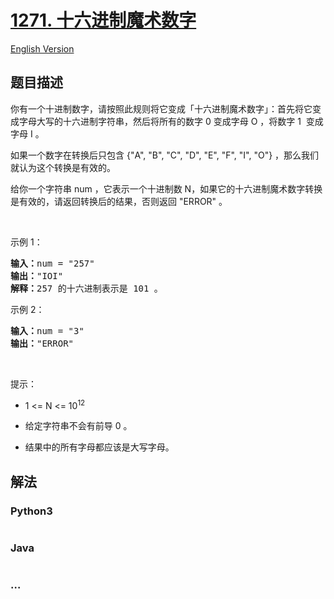 * [[https://leetcode-cn.com/problems/hexspeak][1271. 十六进制魔术数字]]
  :PROPERTIES:
  :CUSTOM_ID: 十六进制魔术数字
  :END:
[[./solution/1200-1299/1271.Hexspeak/README_EN.org][English Version]]

** 题目描述
   :PROPERTIES:
   :CUSTOM_ID: 题目描述
   :END:

#+begin_html
  <!-- 这里写题目描述 -->
#+end_html

#+begin_html
  <p>
#+end_html

你有一个十进制数字，请按照此规则将它变成「十六进制魔术数字」：首先将它变成字母大写的十六进制字符串，然后将所有的数字 0
变成字母 O ，将数字 1  变成字母 I 。

#+begin_html
  </p>
#+end_html

#+begin_html
  <p>
#+end_html

如果一个数字在转换后只包含 {"A", "B", "C", "D", "E", "F", "I",
"O"} ，那么我们就认为这个转换是有效的。

#+begin_html
  </p>
#+end_html

#+begin_html
  <p>
#+end_html

给你一个字符串 num ，它表示一个十进制数
N，如果它的十六进制魔术数字转换是有效的，请返回转换后的结果，否则返回 "ERROR"
。

#+begin_html
  </p>
#+end_html

#+begin_html
  <p>
#+end_html

 

#+begin_html
  </p>
#+end_html

#+begin_html
  <p>
#+end_html

示例 1：

#+begin_html
  </p>
#+end_html

#+begin_html
  <pre><strong>输入：</strong>num = &quot;257&quot;
  <strong>输出：</strong>&quot;IOI&quot;
  <strong>解释：</strong>257 的十六进制表示是 101 。
  </pre>
#+end_html

#+begin_html
  <p>
#+end_html

示例 2：

#+begin_html
  </p>
#+end_html

#+begin_html
  <pre><strong>输入：</strong>num = &quot;3&quot;
  <strong>输出：</strong>&quot;ERROR&quot;
  </pre>
#+end_html

#+begin_html
  <p>
#+end_html

 

#+begin_html
  </p>
#+end_html

#+begin_html
  <p>
#+end_html

提示：

#+begin_html
  </p>
#+end_html

#+begin_html
  <ul>
#+end_html

#+begin_html
  <li>
#+end_html

1 <= N <= 10^12

#+begin_html
  </li>
#+end_html

#+begin_html
  <li>
#+end_html

给定字符串不会有前导 0 。

#+begin_html
  </li>
#+end_html

#+begin_html
  <li>
#+end_html

结果中的所有字母都应该是大写字母。

#+begin_html
  </li>
#+end_html

#+begin_html
  </ul>
#+end_html

** 解法
   :PROPERTIES:
   :CUSTOM_ID: 解法
   :END:

#+begin_html
  <!-- 这里可写通用的实现逻辑 -->
#+end_html

#+begin_html
  <!-- tabs:start -->
#+end_html

*** *Python3*
    :PROPERTIES:
    :CUSTOM_ID: python3
    :END:

#+begin_html
  <!-- 这里可写当前语言的特殊实现逻辑 -->
#+end_html

#+begin_src python
#+end_src

*** *Java*
    :PROPERTIES:
    :CUSTOM_ID: java
    :END:

#+begin_html
  <!-- 这里可写当前语言的特殊实现逻辑 -->
#+end_html

#+begin_src java
#+end_src

*** *...*
    :PROPERTIES:
    :CUSTOM_ID: section
    :END:
#+begin_example
#+end_example

#+begin_html
  <!-- tabs:end -->
#+end_html
